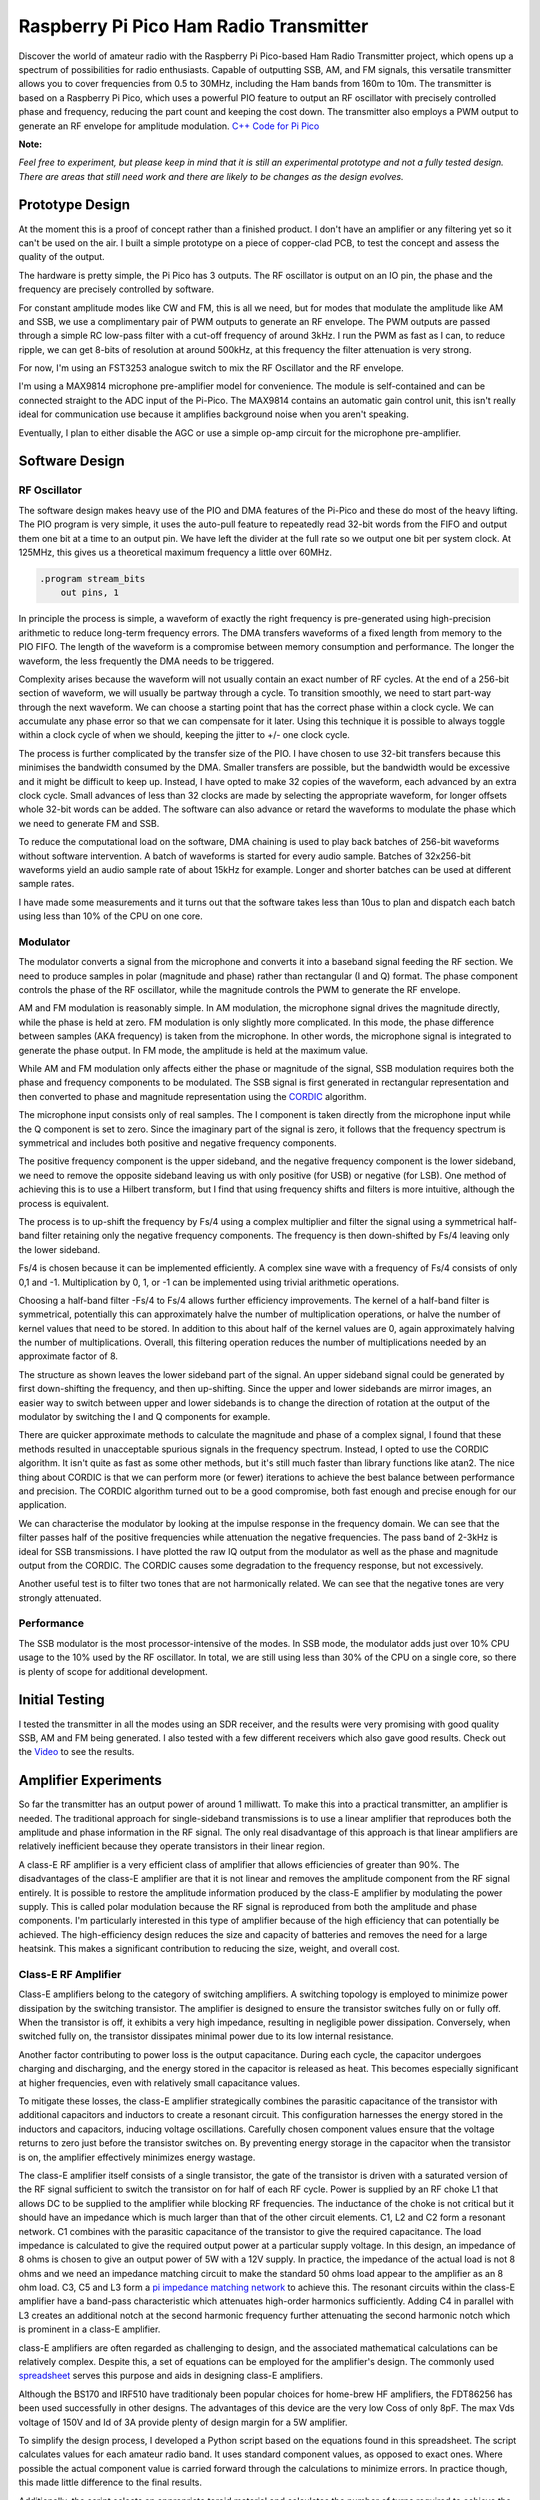 Raspberry Pi Pico Ham Radio Transmitter
=======================================



.. image::  images/HamTransmitterThumbnail.png
  :target: https://youtu.be/PbhmQfPkNL0



Discover the world of amateur radio with the Raspberry Pi Pico-based Ham Radio
Transmitter project, which opens up a spectrum of possibilities for radio
enthusiasts. Capable of outputting SSB, AM, and FM signals, this versatile
transmitter allows you to cover frequencies from 0.5 to 30MHz, including the
Ham bands from 160m to 10m. The transmitter is based on a Raspberry Pi Pico,
which uses a powerful PIO feature to output an RF oscillator with precisely
controlled phase and frequency, reducing the part count and keeping the cost
down. The transmitter also employs a PWM output to generate an RF envelope for
amplitude modulation.  `C++ Code for Pi Pico <https://github.com/dawsonjon/101Things/tree/master/18_transmitter>`_

**Note:** 

*Feel free to experiment, but please keep in mind that it is still an
experimental prototype and not a fully tested design. There are areas that
still need work and there are likely to be changes as the design evolves.*


Prototype Design
----------------

.. image:: images/ham_transmitter_prototype_circuit.svg

At the moment this is a proof of concept rather than a finished product. I
don't have an amplifier or any filtering yet so it can't be used on the air.  I
built a simple prototype on a piece of copper-clad PCB, to test the concept and
assess the quality of the output.

.. image:: images/ham_transmitter_prototype.jpg

The hardware is pretty simple, the Pi Pico has 3 outputs. The RF oscillator is
output on an IO pin, the phase and the frequency are precisely controlled by
software. 

.. image:: images/ham_transmitter_RF_Oscillator.png

For constant amplitude modes like CW and FM, this is all we need, but for modes
that modulate the amplitude like AM and SSB, we use a complimentary pair of PWM
outputs to generate an RF envelope. The PWM outputs are passed through a simple
RC low-pass filter with a cut-off frequency of around 3kHz. I run the PWM as
fast as I can, to reduce ripple, we can get 8-bits of resolution at around
500kHz, at this frequency the filter attenuation is very strong.

.. image:: images/ham_transmitter_RF_Envelope.png

For now, I'm using an FST3253 analogue switch to mix the RF Oscillator and the RF
envelope.

.. image:: images/ham_transmitter_RF_Output.png

I'm using a MAX9814 microphone pre-amplifier model for convenience. The module
is self-contained and can be connected straight to the ADC input of the
Pi-Pico. The MAX9814 contains an automatic gain control unit, this isn't really
ideal for communication use because it amplifies background noise when you
aren't speaking.

.. image:: images/ham_transmitter_Microphone.png

Eventually, I plan to either disable the AGC or use a simple op-amp circuit for
the microphone pre-amplifier.


Software Design
---------------

RF Oscillator
"""""""""""""

The software design makes heavy use of the PIO and DMA features of the Pi-Pico
and these do most of the heavy lifting. The PIO program is very simple, it uses
the auto-pull feature to repeatedly read 32-bit words from the FIFO and output
them one bit at a time to an output pin. We have left the divider at the full
rate so we output one bit per system clock. At 125MHz, this gives us a
theoretical maximum frequency a little over 60MHz.

.. code::

  .program stream_bits
      out pins, 1

In principle the process is simple, a waveform of exactly the right frequency
is pre-generated using high-precision arithmetic to reduce long-term frequency
errors. The DMA transfers waveforms of a fixed length from memory to the PIO
FIFO. The length of the waveform is a compromise between memory consumption and
performance. The longer the waveform, the less frequently the DMA needs to be
triggered.

Complexity arises because the waveform will not usually contain an exact number
of RF cycles. At the end of a 256-bit section of waveform, we will usually be
partway through a cycle. To transition smoothly, we need to start part-way
through the next waveform. We can choose a starting point that has the correct
phase within a clock cycle. We can accumulate any phase error so that we can
compensate for it later. Using this technique it is possible to always toggle
within a clock cycle of when we should, keeping the jitter to +/- one clock
cycle.

The process is further complicated by the transfer size of the PIO. I have
chosen to use 32-bit transfers because this minimises the bandwidth consumed
by the DMA. Smaller transfers are possible, but the bandwidth would be
excessive and it might be difficult to keep up. Instead, I have opted to make 32
copies of the waveform, each advanced by an extra clock cycle. Small advances
of less than 32 clocks are made by selecting the appropriate waveform, for
longer offsets whole 32-bit words can be added. The software can also advance
or retard the waveforms to modulate the phase which we need to
generate FM and SSB.

To reduce the computational load on the software, DMA chaining is used to
play back batches of 256-bit waveforms without software intervention. A batch
of waveforms is started for every audio sample. Batches of 32x256-bit waveforms
yield an audio sample rate of about 15kHz for example. Longer and shorter
batches can be used at different sample rates.

I have made some measurements and it turns out that the software takes less
than 10us to plan and dispatch each batch using less than 10% of the CPU on one
core.

Modulator
"""""""""

The modulator converts a signal from the microphone and converts it into a
baseband signal feeding the RF section. We need to produce samples in
polar (magnitude and phase) rather than rectangular (I and Q)
format. The phase component controls the phase of the RF oscillator, while the
magnitude controls the PWM to generate the RF envelope.

AM and FM modulation is reasonably simple. In AM modulation, the microphone
signal drives the magnitude directly, while the phase is held at
zero. FM modulation is only slightly more complicated. In this mode, the phase
difference between samples (AKA frequency) is taken from the microphone. In
other words, the microphone signal is integrated to generate the phase output.
In FM mode, the amplitude is held at the maximum value.

While AM and FM modulation only affects either the phase or magnitude of the
signal, SSB modulation requires both the phase and frequency components to be
modulated. The SSB signal is first generated in rectangular representation and
then converted to phase and magnitude representation using the 
`CORDIC <https://dspguru.com/dsp/faqs/cordic/>`__ algorithm.

The microphone input consists only of real samples. The I component is taken
directly from the microphone input while the Q component is set to zero. Since
the imaginary part of the signal is zero, it follows that the frequency
spectrum is symmetrical and includes both positive and negative frequency
components.

.. image:: images/DSB_Spectrum.svg

The positive frequency component is the upper sideband, and the negative
frequency component is the lower sideband, we need to remove the opposite
sideband leaving us with only positive (for USB) or negative (for LSB). One
method of achieving this is to use a Hilbert transform, but I find that using
frequency shifts and filters is more intuitive, although the process is
equivalent. 

The process is to up-shift the frequency by Fs/4 using a complex multiplier and
filter the signal using a symmetrical half-band filter retaining only the
negative frequency components. The frequency is then down-shifted by Fs/4
leaving only the lower sideband. 

Fs/4 is chosen because it can be implemented efficiently. A complex sine wave
with a frequency of Fs/4 consists of only 0,1 and -1. Multiplication by 0, 1,
or -1 can be implemented using trivial arithmetic operations. 

Choosing a half-band filter -Fs/4 to Fs/4 allows further efficiency
improvements. The kernel of a half-band filter is symmetrical, potentially this
can approximately halve the number of multiplication operations, or halve the
number of kernel values that need to be stored. In addition to this about half
of the kernel values are 0, again approximately halving the number of
multiplications. Overall, this filtering operation reduces the number of
multiplications needed by an approximate factor of 8.

The structure as shown leaves the lower sideband part of the signal. An upper
sideband signal could be generated by first down-shifting the frequency, and
then up-shifting. Since the upper and lower sidebands are mirror images, an
easier way to switch between upper and lower sidebands is to change the
direction of rotation at the output of the modulator by switching the I and Q
components for example.

.. image:: images/ham_transmitter_CORDIC_test.png

There are quicker approximate methods to calculate the magnitude and phase of a
complex signal, I found that these methods resulted in unacceptable spurious
signals in the frequency spectrum. Instead, I opted to use the CORDIC
algorithm.  It isn't quite as fast as some other methods, but it's still much
faster than library functions like atan2. The nice thing about CORDIC is that
we can perform more (or fewer) iterations to achieve the best balance between
performance and precision. The CORDIC algorithm turned out to be a good
compromise, both fast enough and precise enough for our application.

.. image:: images/ham_transmitter_modulator_impulse_response.png

We can characterise the modulator by looking at the impulse response in the
frequency domain. We can see that the filter passes half of the positive
frequencies while attenuation the negative frequencies. The pass band of 2-3kHz
is ideal for SSB transmissions. I have plotted the raw IQ output from the
modulator as well as the phase and magnitude output from the CORDIC. The CORDIC
causes some degradation to the frequency response, but not excessively.

.. image:: images/ham_transmitter_modulator_two_tone.png

Another useful test is to filter two tones that are not harmonically related.
We can see that the negative tones are very strongly attenuated.


Performance
"""""""""""

The SSB modulator is the most processor-intensive of the modes. In SSB mode,
the modulator adds just over 10% CPU usage to the 10% used by the RF
oscillator. In total, we are still using less than 30% of the CPU on a single
core, so there is plenty of scope for additional development.

Initial Testing
---------------

.. image:: images/ham_transmitter_testing.jpg

I tested the transmitter in all the modes using an SDR receiver, and the results
were very promising with good quality SSB, AM and FM being generated. I also
tested with a few different receivers which also gave good results. Check out
the `Video <https://youtu.be/PbhmQfPkNL0>`__ to see the results.

Amplifier Experiments
---------------------

.. image::  images/HamTrandsmitterThumnail2.png
  :target: https://youtu.be/SoWw8tEOJuQ

So far the transmitter has an output power of around 1 milliwatt. To make this
into a practical transmitter, an amplifier is needed. The traditional approach
for single-sideband transmissions is to use a linear amplifier that reproduces
both the amplitude and phase information in the RF signal. The only real
disadvantage of this approach is that linear amplifiers are relatively
inefficient because they operate transistors in their linear region.

A class-E RF amplifier is a very efficient class of amplifier that allows
efficiencies of greater than 90%. The disadvantages of the class-E amplifier
are that it is not linear and removes the amplitude component from the RF
signal entirely. It is possible to restore the amplitude information produced
by the class-E amplifier by modulating the power supply. This is called polar
modulation because the RF signal is reproduced from both the amplitude and
phase components. I'm particularly interested in this type of amplifier because
of the high efficiency that can potentially be achieved. The high-efficiency
design reduces the size and capacity of batteries and removes the need for a
large heatsink. This makes a significant contribution to reducing the size,
weight, and overall cost.


.. image:: images/transmitter-Amplifier.png


Class-E RF Amplifier
""""""""""""""""""""

Class-E amplifiers belong to the category of switching amplifiers. A switching
topology is employed to minimize power dissipation by the switching transistor.
The amplifier is designed to ensure the transistor switches fully on or fully
off. When the transistor is off, it exhibits a very high impedance, resulting
in negligible power dissipation. Conversely, when switched fully on, the
transistor dissipates minimal power due to its low internal resistance.

Another factor contributing to power loss is the output capacitance. During
each cycle, the capacitor undergoes charging and discharging, and the energy
stored in the capacitor is released as heat. This becomes especially
significant at higher frequencies, even with relatively small capacitance
values.

To mitigate these losses, the class-E amplifier strategically combines the
parasitic capacitance of the transistor with additional capacitors and
inductors to create a resonant circuit. This configuration harnesses the energy
stored in the inductors and capacitors, inducing voltage oscillations.
Carefully chosen component values ensure that the voltage returns to zero just
before the transistor switches on. By preventing energy storage in the
capacitor when the transistor is on, the amplifier effectively minimizes energy
wastage.

The class-E amplifier itself consists of a single transistor, the gate of the
transistor is driven with a saturated version of the RF signal sufficient to
switch the transistor on for half of each RF cycle. Power is supplied by an RF
choke L1 that allows DC to be supplied to the amplifier while blocking RF
frequencies. The inductance of the choke is not critical but it should have an
impedance which is much larger than that of the other circuit elements. C1, L2
and C2 form a resonant network. C1 combines with the parasitic capacitance of
the transistor to give the required capacitance. The load impedance is
calculated to give the required output power at a particular supply voltage. In
this design, an impedance of 8 ohms is chosen to give an output power of 5W
with a 12V supply. In practice, the impedance of the actual load is not 8 ohms
and we need an impedance matching circuit to make the standard 50 ohms load
appear to the amplifier as an 8 ohm load. C3, C5 and L3 form a 
`pi impedance matching network <https://www.allaboutcircuits.com/tools/pi-match-impedance-matching-calculator/>`__
to achieve this. The resonant circuits within the class-E amplifier have a
band-pass characteristic which attenuates high-order harmonics sufficiently.
Adding C4 in parallel with L3 creates an additional notch at the second
harmonic frequency further attenuating the second harmonic notch which is
prominent in a class-E amplifier.

class-E amplifiers are often regarded as challenging to design, and the
associated mathematical calculations can be relatively complex. Despite this, a
set of equations can be employed for the amplifier's design. The commonly used
`spreadsheet <http://www.wa0itp.com/classeampdesignrevb.xls>`__ serves this
purpose and aids in designing class-E amplifiers.

Although the BS170 and IRF510 have traditionaly been popular choices for
home-brew HF amplifiers, the FDT86256 has been used successfully in other designs.
The advantages of this device are the very low Coss of only 8pF. The max Vds 
voltage of 150V and Id of 3A provide plenty of design margin for a 5W amplifier.

To simplify the design process, I developed a Python script based on the
equations found in this spreadsheet. The script calculates values for each
amateur radio band. It uses standard component values, as opposed to exact
ones. Where possible the actual component value is carried forward through the
calculations to minimize errors. In practice though, this made little
difference to the final results.

Additionally, the script selects an appropriate toroid material and calculates
the number of turns required to achieve the desired inductance. It's essential
to note that these calculated values should be considered as a starting point.
In real-world scenarios, component errors, parasitic capacitances, and
inductances can introduce unpredictable effects. Therefore, some adjustments
and tweaking may be necessary to optimize performance and achieve the best
results. 



.. code:: python

  load_impedance_ohms = 0.32*psu_voltage*psu_voltage/output_power
  load_impedance_ohms -= 1.5*RDSon_ohms
  C1_pF = (1e12*0.19)/(2.0*pi*centre_frequency_Hz*load_impedance_ohms)
  C1_pF -= Coss_pF
  C1_pF = nearest_capacitor(C1_pF)
  C2_pF = 1e12/(2.0*pi*centre_frequency_Hz*load_impedance_ohms*1.5)
  C2_pF = nearest_capacitor(C2_pF)
  L2_uH = (1.8*load_impedance_ohms)+1.0 / (2*pi*centre_frequency_Hz*C2_pF/1e12)
  L2_uH = 1e6*L2_uH/(2.0*pi*centre_frequency_Hz)
  L2_windings = calculate_inductor_turns(L2_uH)
  L1_uH = 15*L2_uH
  L1_windings = calculate_inductor_turns(L1_uH)

.. code:: bash

    $python class_e_design.py 
    Class-E Amplifier Design
    ========================

    Supply Voltage: 12V
    Output Power: 5W
    RDSon:  0.912ohms
    Coss: 8.0pF

           o VDD     Class-E Amplifier        |  Impedance Match and Harmonic Notch
           |                                  |
           |                                  |
         [ L1 ]                               | 
           |                                  |        +---[ C4 ]---+
           |                                  |        |            |
           +---------+-----[ L2 ]----[ C2 ]-- | -----+-+---[ L3 ]---+-+------------o
           | d       |                        |      |                |                
       g |-+         |                        |      |                |                
      o--| Q1      [ C1 ]                     |   [ C3 ]           [ C5 ]       [50 Ohm]
         |-+         |                        |      |                |                
           | s       |                        |      |                |                
           +---------+----------------------- | -----+----------------+------------o
           |                                  |
           o GND                              |

    Based on equations found in:

    1. http://www.wa0itp.com/class%20e%20design.html
    2. Cripe, David, NMØS, "class-E Power Amplifiers for QRP"
       QRP Quarterly Vol 50 Number 3 Summer 2009, pp 32-37 
       Errata: Volume 50 Number 4 Fall 2009 p4


      Band             C1     C2     C3     C4     C5       L1                   L2                   L3
    ====================================================================================================================
      10m 28.850MHz   120pF  470pF  270pF   82pF  270pF   2.14uH   23T T37-2   0.14uH    7T T37-6   0.08uH    5T T37-6
      12m 24.940MHz   150pF  560pF  330pF  100pF  330pF   2.44uH   25T T37-2   0.16uH    7T T37-6   0.09uH    6T T37-6
      15m 21.225MHz   180pF  680pF  390pF  120pF  390pF   2.83uH   27T T37-2   0.19uH    8T T37-6   0.11uH    6T T37-6
      17m 18.118MHz   220pF  680pF  470pF  150pF  470pF   3.56uH   30T T37-2   0.24uH    9T T37-6   0.13uH    7T T37-6
      20m 14.175MHz   270pF 1000pF  560pF  180pF  560pF   4.27uH   33T T37-2   0.28uH   10T T37-6   0.17uH    7T T37-6
      30m 10.125MHz   390pF 1200pF  820pF  270pF  820pF   6.42uH 11T FT37-61   0.43uH   12T T37-6   0.23uH    9T T37-6
      40m  7.100MHz   560pF 1800pF 1200pF  390pF 1200pF   8.94uH 13T FT37-61   0.60uH   12T T37-2   0.33uH   11T T37-6
      60m  5.000MHz   820pF 2700pF 1500pF  470pF 1500pF  12.37uH 15T FT37-61   0.82uH   14T T37-2   0.47uH   11T T37-2
      80m  3.650MHz  1000pF 3900pF 2200pF  680pF 2200pF  16.55uH 17T FT37-61   1.10uH   17T T37-2   0.65uH   13T T37-2
     160m  1.900MHz  2200pF 6800pF 3900pF 1200pF 3900pF  33.23uH 25T FT37-61   2.22uH   24T T37-2   1.24uH   18T T37-2
    ====================================================================================================================

Another challenge associated with class-E amplifiers is the task of driving the
gate. The output from the Pi Pico does not possess adequate drive strength or
voltage swing for this purpose. Additionally, the MOSFET gate has a
parasitic capacitance, necessitating a low-impedance driver with high drive
strength.

To ensure the transistor is fully switched on, a few volts are required to
drive the gate. The gate driver must also be capable of operating in the tens
of MHz frequency region. A common and effective solution involves the use of 5V
logic gates with relatively high drive strength. The output from these logic
gates is capacitively coupled to the MOSFET gate, allowing for the addition of
an extra DC bias.

The voltage swing on the gate must be sufficient to ensure the transistor is
fully switched on at one extreme and fully switched off at the other. During
experimentation, I observed that even at its maximum setting, the efficiency
continued to improve. This suggests that a solution providing an even greater
swing might offer enhanced performance.

.. image:: images/ham_transmitter_amplifier_prototype.jpg

A prototype of the class-E amplifier was built using copper-clad board. For
this experiment, the 20M band was chosen using a centre frequency of 14.175MHz.
The analogue switch that we previously used to mix the envelope with the RF
output is no longer needed. The polar modulated amplifier is in effect a
high-power unbalanced mixer. 

**Note:**

*The software now has a compile time option to output balanced or unbalanced
PWM outputs. The original design used a balanced mixer, but the polar-modulated
amplifier requires an unbalanced output.*

.. code:: cpp

    //nco.cpp
    #ifdef BALANCED //Use with FDT5351 balanced mixer
    pwm_set_gpio_level(m_magnitude_pin, 128 + (magnitude >> 9));
    pwm_set_gpio_level(m_magnitude_pin + 1, 128 - (magnitude >> 9));
    #else //Use with polar modulated amplifier
    //remove 8 lsbs
    magnitude >>= 8;
    pwm_set_gpio_level(m_magnitude_pin, magnitude);
    pwm_set_gpio_level(m_magnitude_pin + 1, 255 - magnitude);
    #endif


The prototype used a combination of through-hole
and surface mount components, whatever I had lying around. In the class-E
amplifier, it is important to use NP0/C0G type capacitors rated for 100V or
more. The L3 winding forms part of the second harmonic notch filter, the
frequency of the notch can be measured using a `nanoVNA <https://nanovna.com/>`__, 
and fine adjustments can be made to the notch frequency by adjusting the
spacing of the inductor windings. With the calculated number of turns the
frequency was too low, to achieve the correct frequency at twice the
fundamental it was necessary to remove a whole turn.

The amplifier was then connected and further adjustments were made. It was also
necessary to remove a turn from L1 to achieve the desired power output level.
Further tweaks to the bias voltage and the turn spacing on L2 to achieve the
best efficiency. I found it difficult to measure the efficiency with sufficient
accuracy to give a confident efficiency figure. In practical terms, however, it
was possible to achieve an output power of close to 5 watts into a dummy load.
Although the transistor did get a little warm, it didn't overheat and the case
temperature leveled off at around 44 degrees C. 


Class-D Audio Amplifier
"""""""""""""""""""""""

Now that the class-E amplifier is providing amplification of the RF signal,
retaining the frequency and phase information it is necessary to modulate the
amplitude. The amplifier modulating the amplitude also needs to provide high
efficiency, so it makes sense to use a switching amplifier here too. The design
implements a very simple class-D audio amplifier. The basis of the design is a
MOSFET half bridge using a p-channel and n-channel MOSFET. Although there are
probably plenty of devices that could be used n this amplifier I have chosen
the IRF510 and IRF9510. There are devices with much better RDS-on
specifications, but these devices are fairly ubiquitous, and can easily handle
the switching frequency.

Although it is
possible to use n-channel MOSFETS for the high side of the bridge, this would
complicate the gate driving arrangement. This simpler arrangement allows both
halves of the bridge to be driven with a single gate driver. Initially, I had
concerns that this might lead to shoot-through, a condition where both
transistors a momentarily switched on simultaneously. I had planned to work
around this issue by using complementary PWM outputs with their switching times
sufficiently spaced. In practice, this didn't seem to be necessary. The output
of the amplifier is passed through a second-order LC low-pass filter. I used a
PWM frequency of nearly 500kHz, I tried to increase this value as far as
possible to reduce ripple. This could be further reduced by using a higher
order filter, although the choke feeding the class-E amplifier should also help
to block ripple.

.. image:: images/ham_transmitter_envelope.png

After passing through the low-pass filter, the PWM waveform now resembled a
sinusoid. This sinusoid represents the RF envelope (a single-tone AM modulated)
that provides the power supply to the class-E amplifier.

.. image:: images/ham_transmitter_rf.png

The RF output from the class-E amplifier now contains an amplitude-modulated RF
signal.


Testing
"""""""

I tested the amplifier in single-sideband mode, comparing the output to the
previous unamplified audio. Subjectively speaking the quality of the audio was
very similar to the unamplified audio and no noticeable distortion had been
introduced. Check out the `Video <https://youtu.be/SoWw8tEOJuQ>`__ to see the
results.

.. image:: images/ham_transmitter_testing.png


Spurious Emissions
""""""""""""""""""

The output of the amplifier was connected (via an attenuator) to a 
`tinySA <https://www.tinysa.org>`__ to analyze the frequency spectrum of the signal.
The resonant filters in the Class-E amplifier have effectively filtered out the
second and third harmonics, reducing them to acceptable levels. However, some
spurious emissions, a couple of MHz from the fundamental frequency, are
present. While these spurious signals are 30dB below the fundamental, their
relatively low power level, only a few milliwatts, still has the potential to
cause interference on other frequencies. Unfortunately, the output quality is
insufficient for practical use on the air.

I conducted brief investigations and determined that the spurious signals are
caused by the periodic frequency corrections. Choosing a transmit period that
is an exact division of the clock frequency eliminates these spurious
emissions. The frequency corrections create spurs in the frequency spectrum due
to their repeated periodic pattern.

To mitigate these spurious emissions, a common method is to apply phase
dithering. By adding a statistically random pattern to the corrections, they
manifest as noise spread across the spectrum rather than as spikes. However,
implementing phase dithering in this design is challenging because the
waveforms are pre-generated. While randomizing transitions in prerecorded
waveforms is possible, they remain the same each time they are replayed.
Dynamically updating the waveforms might not be practical on a Pi Pico.

Another potential solution is additional filtering. Unfortunately, the spurs
are close to the fundamental frequency, requiring a very high-quality filter,
which could be challenging and expensive to implement.

The most effective solution may be to prevent the need for frequency
corrections altogether. Utilizing a Phase-Locked Loop (PLL) could be the best
approach, as many QRP transmitter designs employ PLLs such as the SI5351. These
I2C programmable devices offer good frequency resolution and minimal jitter.
Several methods could be considered. A PLL could be used as the clock for the
Pi Pico, if the pico is clocked at a multiple of the transmit frequency, this
would avoid the need for frequency adjustments. Another solution would be to
modulate the phase by sending frequency adjustments to the PLL via I2C, similar
to the approach used by the uSDX design. Alternatively, we could employ the
more traditional method of using a Quadrature Phase Exciter, converting an IQ
signal into a phase and amplitude modulated RF signal using analog circuitry.
